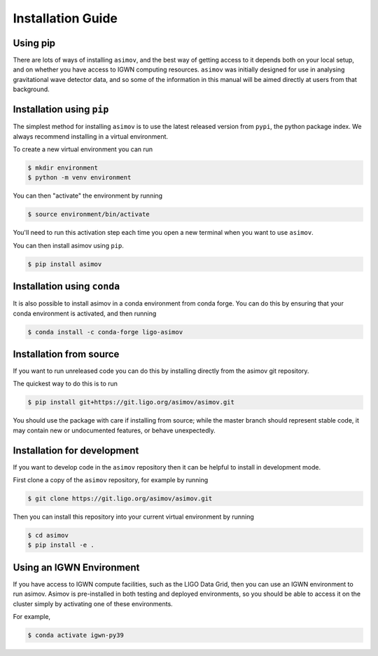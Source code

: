 .. _installationguide:

Installation Guide
==================

Using pip
---------

There are lots of ways of installing ``asimov``, and the best way of getting access to it depends both on your local setup, and on whether you have access to IGWN computing resources.
``asimov`` was initially designed for use in analysing gravitational wave detector data, and so some of the information in this manual will be aimed directly at users from that background.

Installation using ``pip``
--------------------------

The simplest method for installing ``asimov`` is to use the latest released version from ``pypi``, the python package index.
We always recommend installing in a virtual environment.

To create a new virtual environment you can run

.. code-block:: console

		$ mkdir environment
		$ python -m venv environment

You can then "activate" the environment by running

.. code-block:: console

		$ source environment/bin/activate

You'll need to run this activation step each time you open a new terminal when you want to use ``asimov``.

You can then install asimov using ``pip``.

.. code-block:: console
   
		$ pip install asimov


Installation using ``conda``
----------------------------

It is also possible to install asimov in a conda environment from conda forge.
You can do this by ensuring that your conda environment is activated, and then running

.. code-block:: console

		$ conda install -c conda-forge ligo-asimov

Installation from source
------------------------

If you want to run unreleased code you can do this by installing directly from the asimov git repository.

The quickest way to do this is to run

.. code-block:: console

		$ pip install git+https://git.ligo.org/asimov/asimov.git

You should use the package with care if installing from source; while the master branch should represent stable code, it may contain new or undocumented features, or behave unexpectedly.


Installation for development
----------------------------

If you want to develop code in the ``asimov`` repository then it can be helpful to install in development mode.

First clone a copy of the ``asimov`` repository, for example by running

.. code-block:: console

		$ git clone https://git.ligo.org/asimov/asimov.git

Then you can install this repository into your current virtual environment by running

.. code-block:: console

		$ cd asimov
		$ pip install -e .


Using an IGWN Environment
-------------------------

If you have access to IGWN compute facilities, such as the LIGO Data Grid, then you can use an IGWN environment to run asimov.
Asimov is pre-installed in both testing and deployed environments, so you should be able to access it on the cluster simply by activating one of these environments.

For example,

.. code-block:: console

		$ conda activate igwn-py39


